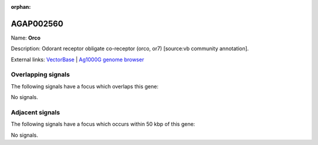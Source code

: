 :orphan:

AGAP002560
=============



Name: **Orco**

Description: Odorant receptor obligate co-receptor (orco, or7) [source:vb community annotation].

External links:
`VectorBase <https://www.vectorbase.org/Anopheles_gambiae/Gene/Summary?g=AGAP002560>`_ |
`Ag1000G genome browser <https://www.malariagen.net/apps/ag1000g/phase1-AR3/index.html?genome_region=2R:22849252-22858650#genomebrowser>`_

Overlapping signals
-------------------

The following signals have a focus which overlaps this gene:



No signals.



Adjacent signals
----------------

The following signals have a focus which occurs within 50 kbp of this gene:



No signals.


